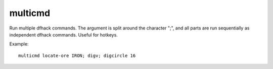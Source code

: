 
multicmd
========
Run multiple dfhack commands. The argument is split around the character ";",
and all parts are run sequentially as independent dfhack commands. Useful for
hotkeys.

Example::

    multicmd locate-ore IRON; digv; digcircle 16
